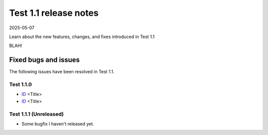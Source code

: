 Test 1.1 release notes
======================

2025-05-07

Learn about the new features, changes, and fixes introduced in Test 1.1

BLAH!

Fixed bugs and issues
---------------------

The following issues have been resolved in Test 1.1.


Test 1.1.0
~~~~~~~~~~

- `ID <link>`_ <Title>
- `ID <link>`_ <Title>

Test 1.1.1 (Unreleased)
~~~~~~~~~~~~~~~~~~~~~~~

- Some bugfix I haven't released yet.
